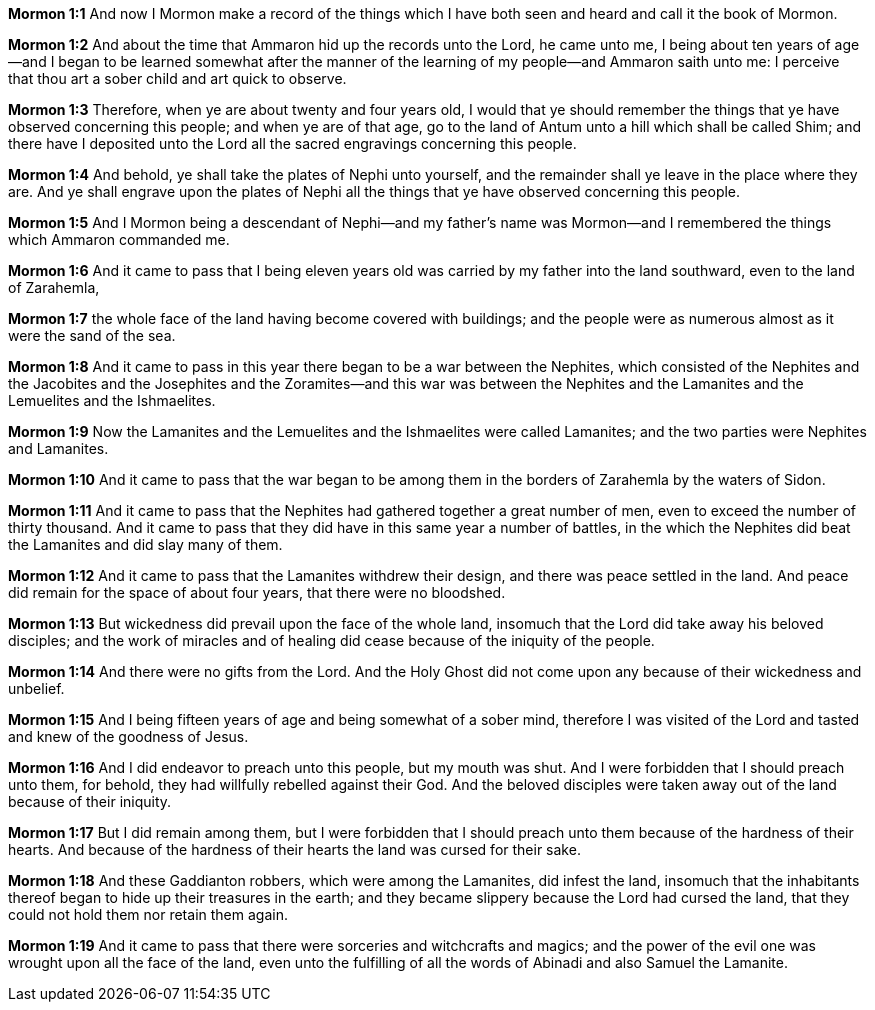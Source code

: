 *Mormon 1:1* And now I Mormon make a record of the things which I have both seen and heard and call it the book of Mormon.

*Mormon 1:2* And about the time that Ammaron hid up the records unto the Lord, he came unto me, I being about ten years of age--and I began to be learned somewhat after the manner of the learning of my people--and Ammaron saith unto me: I perceive that thou art a sober child and art quick to observe.

*Mormon 1:3* Therefore, when ye are about twenty and four years old, I would that ye should remember the things that ye have observed concerning this people; and when ye are of that age, go to the land of Antum unto a hill which shall be called Shim; and there have I deposited unto the Lord all the sacred engravings concerning this people.

*Mormon 1:4* And behold, ye shall take the plates of Nephi unto yourself, and the remainder shall ye leave in the place where they are. And ye shall engrave upon the plates of Nephi all the things that ye have observed concerning this people.

*Mormon 1:5* And I Mormon being a descendant of Nephi--and my father's name was Mormon--and I remembered the things which Ammaron commanded me.

*Mormon 1:6* And it came to pass that I being eleven years old was carried by my father into the land southward, even to the land of Zarahemla,

*Mormon 1:7* the whole face of the land having become covered with buildings; and the people were as numerous almost as it were the sand of the sea.

*Mormon 1:8* And it came to pass in this year there began to be a war between the Nephites, which consisted of the Nephites and the Jacobites and the Josephites and the Zoramites--and this war was between the Nephites and the Lamanites and the Lemuelites and the Ishmaelites.

*Mormon 1:9* Now the Lamanites and the Lemuelites and the Ishmaelites were called Lamanites; and the two parties were Nephites and Lamanites.

*Mormon 1:10* And it came to pass that the war began to be among them in the borders of Zarahemla by the waters of Sidon.

*Mormon 1:11* And it came to pass that the Nephites had gathered together a great number of men, even to exceed the number of thirty thousand. And it came to pass that they did have in this same year a number of battles, in the which the Nephites did beat the Lamanites and did slay many of them.

*Mormon 1:12* And it came to pass that the Lamanites withdrew their design, and there was peace settled in the land. And peace did remain for the space of about four years, that there were no bloodshed.

*Mormon 1:13* But wickedness did prevail upon the face of the whole land, insomuch that the Lord did take away his beloved disciples; and the work of miracles and of healing did cease because of the iniquity of the people.

*Mormon 1:14* And there were no gifts from the Lord. And the Holy Ghost did not come upon any because of their wickedness and unbelief.

*Mormon 1:15* And I being fifteen years of age and being somewhat of a sober mind, therefore I was visited of the Lord and tasted and knew of the goodness of Jesus.

*Mormon 1:16* And I did endeavor to preach unto this people, but my mouth was shut. And I were forbidden that I should preach unto them, for behold, they had willfully rebelled against their God. And the beloved disciples were taken away out of the land because of their iniquity.

*Mormon 1:17* But I did remain among them, but I were forbidden that I should preach unto them because of the hardness of their hearts. And because of the hardness of their hearts the land was cursed for their sake.

*Mormon 1:18* And these Gaddianton robbers, which were among the Lamanites, did infest the land, insomuch that the inhabitants thereof began to hide up their treasures in the earth; and they became slippery because the Lord had cursed the land, that they could not hold them nor retain them again.

*Mormon 1:19* And it came to pass that there were sorceries and witchcrafts and magics; and the power of the evil one was wrought upon all the face of the land, even unto the fulfilling of all the words of Abinadi and also Samuel the Lamanite.

